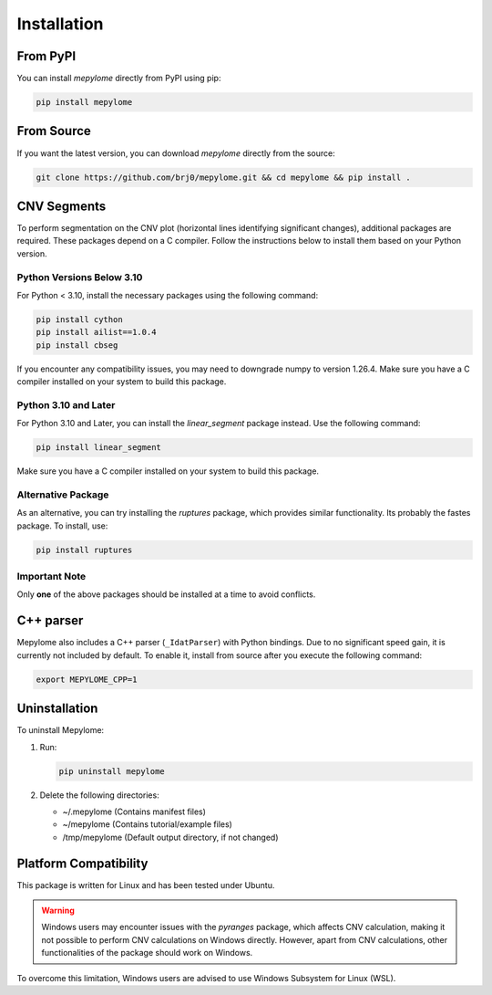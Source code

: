Installation
============


From PyPI
---------

You can install `mepylome` directly from PyPI using pip:

.. code-block:: sh

    pip install mepylome


From Source
-----------

If you want the latest version, you can download `mepylome` directly from the source:

.. code-block:: sh

    git clone https://github.com/brj0/mepylome.git && cd mepylome && pip install .


CNV Segments
------------

To perform segmentation on the CNV plot (horizontal lines identifying
significant changes), additional packages are required. These packages depend
on a C compiler. Follow the instructions below to install them based on your
Python version.


Python Versions Below 3.10
~~~~~~~~~~~~~~~~~~~~~~~~~~

For Python < 3.10, install the necessary packages using the following
command:

.. code-block:: sh

    pip install cython
    pip install ailist==1.0.4
    pip install cbseg

If you encounter any compatibility issues, you may need to downgrade numpy to
version 1.26.4. Make sure you have a C compiler installed on your system to
build this package.


Python 3.10 and Later
~~~~~~~~~~~~~~~~~~~~~

For Python 3.10 and Later, you can install the `linear_segment` package
instead. Use the following command:

.. code-block:: sh

    pip install linear_segment

Make sure you have a C compiler installed on your system to build this
package.


Alternative Package
~~~~~~~~~~~~~~~~~~~

As an alternative, you can try installing the `ruptures` package, which
provides similar functionality. Its probably the fastes package. To install,
use:

.. code-block:: sh

    pip install ruptures


Important Note
~~~~~~~~~~~~~~

Only **one** of the above packages should be installed at a time to avoid conflicts.


C++ parser
----------

Mepylome also includes a C++ parser (``_IdatParser``) with Python bindings. Due
to no significant speed gain, it is currently not included by default. To
enable it, install from source after you execute the following command:


.. code-block:: sh

    export MEPYLOME_CPP=1


Uninstallation
--------------

To uninstall Mepylome:

1. Run:

   .. code-block:: sh

      pip uninstall mepylome

2. Delete the following directories:

   - ~/.mepylome  (Contains manifest files)
   - ~/mepylome  (Contains tutorial/example files)
   - /tmp/mepylome  (Default output directory, if not changed)


Platform Compatibility
----------------------

This package is written for Linux and has been tested under Ubuntu.

.. warning::
    Windows users may encounter issues with the `pyranges` package, which
    affects CNV calculation, making it not possible to perform CNV calculations
    on Windows directly. However, apart from CNV calculations, other
    functionalities of the package should work on Windows.

To overcome this limitation, Windows users are advised to use Windows Subsystem
for Linux (WSL).


